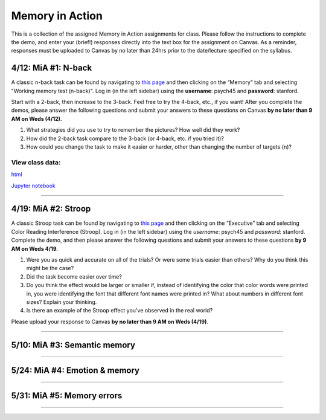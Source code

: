 Memory in Action
================

This is a collection of the assigned Memory in Action assignments for class.
Please follow the instructions to complete the demo, and enter your (brief!) responses directly into the text box for the assignment on Canvas.
As a reminder, responses must be uploaded to Canvas by no later than 24hrs prior to the date/lecture specified on the syllabus.


4/12: MiA #1: N-back
------------------------------------------------------
A classic n-back task can be found by navigating to `this page <http://cognitivefun.net/>`_ and then clicking on
the “Memory” tab and selecting "Working memory test (n-back)". Log in (in the left sidebar) using the
**username**: psych45 and **password**: stanford.

Start with a 2-back, then increase to the 3-back. Feel free to try the 4-back, etc.,
if you want! After you complete the demos, please answer the following questions and
submit your answers to these questions on Canvas **by no later than 9 AM on Weds (4/12)**.

#. What strategies did you use to try to remember the pictures? How well did they work?
#. How did the 2-back task compare to the 3-back (or 4-back, etc. if you tried it)?
#. How could you change the task to make it easier or harder, other than changing the number of targets (n)?

View class data:
^^^^^^^^^^^^^^^^^^^^^^^^^^^

`html <https://nbviewer.jupyter.org/url/web.stanford.edu/class/psych45/demos/n-back_stats.ipynb>`_

`Jupyter notebook <http://web.stanford.edu/class/psych45/demos/n-back_stats.ipynb>`_

----------------


4/19: MiA #2: Stroop
------------------------------------------------------
A classic Stroop task can be found by navigating to `this page <http://cognitivefun.net/>`_ and then clicking on the “Executive” tab
and selecting Color Reading Interference (Stroop). Log in (in the left sidebar) using the *username*:
psych45 and *password*: stanford.
Complete the demo, and then  please answer the following questions and submit your answers to
these questions **by 9 AM on Weds 4/19**.

#. Were you as quick and accurate on all of the trials? Or were some trials easier than others? Why do you think this might be the case?
#. Did the task become easier over time?
#. Do you think the effect would be larger or smaller if, instead of identifying the color that color words were printed in, you were identifying the font that different font names were printed in? What about numbers in different font sizes? Explain your thinking.
#. Is there an example of the Stroop effect you've observed in the real world?

Please upload your response to Canvas **by no later than 9 AM on Weds (4/19)**.


----------------


5/10: MiA #3: Semantic memory
------------------------------------------------------

----------------


5/24: MiA #4: Emotion & memory
------------------------------------------------------

----------------


5/31: MiA #5: Memory errors
------------------------------------------------------

----------------

